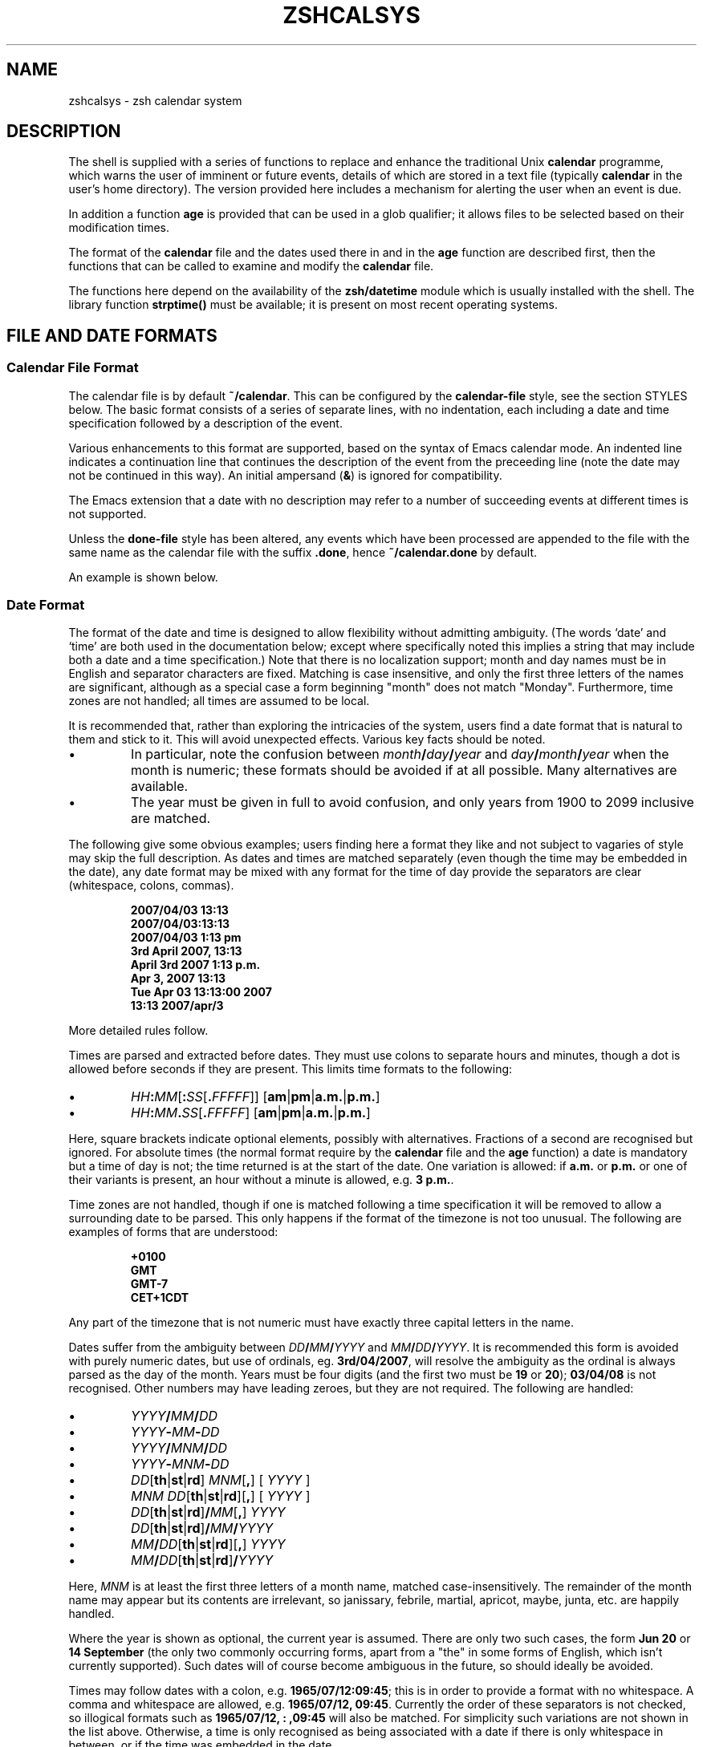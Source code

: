 .TH "ZSHCALSYS" "1" "April 19, 2006" "zsh 4\&.3\&.4"
.SH "NAME"
zshcalsys \- zsh calendar system
.\" Yodl file: Zsh/calsys.yo
.SH "DESCRIPTION"
.PP
The shell is supplied with a series of functions to replace and enhance the
traditional Unix \fBcalendar\fP programme, which warns the user of imminent
or future events, details of which are stored in a text file (typically
\fBcalendar\fP in the user\&'s home directory)\&.  The version provided here
includes a mechanism for alerting the user when an event is due\&.
.PP
In addition a function \fBage\fP is provided that can be used in a glob
qualifier; it allows files to be selected based on their modification
times\&.
.PP
The format of the \fBcalendar\fP file and the dates used there in and in
the \fBage\fP function are described first, then the functions that can
be called to examine and modify the \fBcalendar\fP file\&.
.PP
The functions here depend on the availability of the \fBzsh/datetime\fP
module which is usually installed with the shell\&.  The library function
\fBstrptime()\fP must be available; it is present on most recent
operating systems\&.
.PP
.PP
.SH "FILE AND DATE FORMATS"
.PP
.SS "Calendar File Format"
.PP
The calendar file is by default \fB~/calendar\fP\&.  This can be configured
by the \fBcalendar\-file\fP style, see
the section STYLES below\&.  The basic format consists
of a series of separate lines, with no indentation, each including
a date and time specification followed by a description of the event\&.
.PP
Various enhancements to this format are supported, based on the syntax
of Emacs calendar mode\&.  An indented line indicates a continuation line
that continues the description of the event from the preceeding line
(note the date may not be continued in this way)\&.  An initial ampersand
(\fB&\fP) is ignored for compatibility\&.
.PP
The Emacs extension that a date with no description may refer to a number
of succeeding events at different times is not supported\&.
.PP
Unless the \fBdone\-file\fP style has been altered, any events which
have been processed are appended to the file with the same name as the
calendar file with the suffix \fB\&.done\fP, hence \fB~/calendar\&.done\fP by
default\&.
.PP
An example is shown below\&.
.PP
.SS "Date Format"
.PP
The format of the date and time is designed to allow flexibility without
admitting ambiguity\&.  (The words `date\&' and `time' are both used in the
documentation below; except where specifically noted this implies a string
that may include both a date and a time specification\&.)  Note that there is
no localization support; month and day names must be in English and
separator characters are fixed\&.  Matching is case insensitive, and only the
first three letters of the names are significant, although as a special
case a form beginning "month" does not match "Monday"\&.  Furthermore, time
zones are not handled; all times are assumed to be local\&.
.PP
It is recommended that, rather than exploring the intricacies of the
system, users find a date format that is natural to them and stick to it\&.
This will avoid unexpected effects\&.  Various key facts should be noted\&.
.PP
.PD 0
.TP
.PD
\(bu
In particular, note the confusion between
\fImonth\fP\fB/\fP\fIday\fP\fB/\fP\fIyear\fP and
\fIday\fP\fB/\fP\fImonth\fP\fB/\fP\fIyear\fP when the month is numeric; these
formats should be avoided if at all possible\&.  Many alternatives are
available\&.
.TP
\(bu
The year must be given in full to avoid confusion, and only years
from 1900 to 2099 inclusive are matched\&.
.PP
The following give some obvious examples; users finding here
a format they like and not subject to vagaries of style may skip
the full description\&.  As dates and times are matched separately
(even though the time may be embedded in the date), any date format
may be mixed with any format for the time of day provide the
separators are clear (whitespace, colons, commas)\&.
.PP
.RS
.nf
\fB2007/04/03 13:13
2007/04/03:13:13
2007/04/03 1:13 pm
3rd April 2007, 13:13
April 3rd 2007 1:13 p\&.m\&.
Apr 3, 2007 13:13
Tue Apr 03 13:13:00 2007
13:13 2007/apr/3\fP
.fi
.RE
.PP
More detailed rules follow\&.
.PP
Times are parsed and extracted before dates\&.  They must use colons
to separate hours and minutes, though a dot is allowed before seconds
if they are present\&.  This limits time formats to the following:
.PP
.PD 0
.TP
.PD
\(bu
\fIHH\fP\fB:\fP\fIMM\fP[\fB:\fP\fISS\fP[\fB\&.\fP\fIFFFFF\fP]] [\fBam\fP|\fBpm\fP|\fBa\&.m\&.\fP|\fBp\&.m\&.\fP]
.TP
\(bu
\fIHH\fP\fB:\fP\fIMM\fP\fB\&.\fP\fISS\fP[\fB\&.\fP\fIFFFFF\fP] [\fBam\fP|\fBpm\fP|\fBa\&.m\&.\fP|\fBp\&.m\&.\fP]
.PP
Here, square brackets indicate optional elements, possibly with
alternatives\&.  Fractions of a second are recognised but ignored\&.  For
absolute times (the normal format require by the \fBcalendar\fP file and the
\fBage\fP function) a date is mandatory but a time of day is not; the time
returned is at the start of the date\&.  One variation is allowed: if
\fBa\&.m\&.\fP or \fBp\&.m\&.\fP or one of their variants is present, an hour without a
minute is allowed, e\&.g\&. \fB3 p\&.m\&.\fP\&.
.PP
Time zones are not handled, though if one is matched following a time
specification it will be removed to allow a surrounding date to be
parsed\&.  This only happens if the format of the timezone is not too
unusual\&.  The following are examples of forms that are understood:
.PP
.RS
.nf
\fB+0100
GMT
GMT\-7
CET+1CDT\fP
.fi
.RE
.PP
Any part of the timezone that is not numeric must have exactly three
capital letters in the name\&.
.PP
Dates suffer from the ambiguity between \fIDD\fP\fB/\fP\fIMM\fP\fB/\fP\fIYYYY\fP
and \fIMM\fP\fB/\fP\fIDD\fP\fB/\fP\fIYYYY\fP\&.  It is recommended this form is
avoided with purely numeric dates, but use of ordinals,
eg\&. \fB3rd/04/2007\fP, will resolve the ambiguity as the ordinal is always
parsed as the day of the month\&.  Years must be four digits (and the first
two must be \fB19\fP or \fB20\fP); \fB03/04/08\fP is not recognised\&.  Other
numbers may have leading zeroes, but they are not required\&.  The following
are handled:
.PP
.PD 0
.TP
.PD
\(bu
\fIYYYY\fP\fB/\fP\fIMM\fP\fB/\fP\fIDD\fP
.TP
\(bu
\fIYYYY\fP\fB\-\fP\fIMM\fP\fB\-\fP\fIDD\fP
.TP
\(bu
\fIYYYY\fP\fB/\fP\fIMNM\fP\fB/\fP\fIDD\fP
.TP
\(bu
\fIYYYY\fP\fB\-\fP\fIMNM\fP\fB\-\fP\fIDD\fP
.TP
\(bu
\fIDD\fP[\fBth\fP|\fBst\fP|\fBrd\fP] \fIMNM\fP[\fB,\fP] [ \fIYYYY\fP ]
.TP
\(bu
\fIMNM\fP \fIDD\fP[\fBth\fP|\fBst\fP|\fBrd\fP][\fB,\fP] [ \fIYYYY\fP ]
.TP
\(bu
\fIDD\fP[\fBth\fP|\fBst\fP|\fBrd\fP]\fB/\fP\fIMM\fP[\fB,\fP] \fIYYYY\fP
.TP
\(bu
\fIDD\fP[\fBth\fP|\fBst\fP|\fBrd\fP]\fB/\fP\fIMM\fP\fB/\fP\fIYYYY\fP
.TP
\(bu
\fIMM\fP\fB/\fP\fIDD\fP[\fBth\fP|\fBst\fP|\fBrd\fP][\fB,\fP] \fIYYYY\fP
.TP
\(bu
\fIMM\fP\fB/\fP\fIDD\fP[\fBth\fP|\fBst\fP|\fBrd\fP]\fB/\fP\fIYYYY\fP
.PP
Here, \fIMNM\fP is at least the first three letters of a month name,
matched case\-insensitively\&.  The remainder of the month name may appear but
its contents are irrelevant, so janissary, febrile, martial, apricot,
maybe, junta, etc\&. are happily handled\&.
.PP
Where the year is shown as optional, the current year is assumed\&.  There
are only two such cases, the form \fBJun 20\fP or \fB14 September\fP (the only
two commonly occurring forms, apart from a "the" in some forms of English,
which isn\&'t currently supported)\&.  Such dates will of course become
ambiguous in the future, so should ideally be avoided\&.
.PP
Times may follow dates with a colon, e\&.g\&. \fB1965/07/12:09:45\fP; this is in
order to provide a format with no whitespace\&.  A comma and whitespace are
allowed, e\&.g\&. \fB1965/07/12, 09:45\fP\&.  Currently the order of these
separators is not checked, so illogical formats such as \fB1965/07/12, :
,09:45\fP will also be matched\&.  For simplicity such variations are not shown
in the list above\&.  Otherwise, a time is only recognised as being
associated with a date if there is only whitespace in between, or if the
time was embedded in the date\&.
.PP
Days of the week are not normally scanned, but will be ignored if they
occur at the start of the date pattern only\&.  However, in contexts where it
is useful to specify dates relative to today, days of the week with no
other date specification may be given\&.  The day is assumed to be either
today or within the past week\&.  Likewise, the words \fByesterday\fP,
\fBtoday\fP and \fBtomorrow\fP are handled\&.  All matches are case\-insensitive\&.
Hence if today is Monday, then \fBSunday\fP is equivalent to \fByesterday\fP,
\fBMonday\fP is equivalent to \fBtoday\fP, but \fBTuesday\fP gives a date six
days ago\&.  This is not generally useful within the calendar file\&.
Dates in this format may be combined with a time specification; for
example \fBTomorrow, 8 p\&.m\&.\fP\&.
.PP
For example, the standard date format:
.PP
.RS
.nf
\fBFri Aug 18 17:00:48 BST 2006\fP
.fi
.RE
.PP
is handled by matching \fIHH\fP\fB:\fP\fIMM\fP\fB:\fP\fISS\fP and removing it
together with the matched (but unused) time zone\&.  This leaves the following:
.PP
.RS
.nf
\fBFri Aug 18 2006\fP
.fi
.RE
.PP
\fBFri\fP is ignored and the rest is matched according to the standard rules\&.
.PP
.SS "Relative Time Format"
.PP
In certain places relative times are handled\&.  Here, a date is not allowed;
instead a combination of various supported periods are allowed, together
with an optional time\&.  The periods must be in order from most to
least significant\&.
.PP
In some cases, a more accurate calculation is possible when there is an
anchor date:  offsets of months or years pick the correct day, rather than
being rounded, and it is possible to pick a particular day in a month as
`(1st Friday)\&', etc\&., as described in more detail below\&.
.PP
Anchors are available in the following cases\&.  If one or two times are
passed to the function \fBcalendar\fP, the start time acts an anchor for the
end time when the end time is relative (even if the start time is
implicit)\&.  When examining calendar files, the scheduled event being
examined anchors the warning time when it is given explicitly by means of
the \fBWARN\fP keyword; likewise, the scheduled event anchors a repitition
period when given by the \fBRPT\fP keyword, so that specifications such as
\fBRPT 2 months, 3rd Thursday\fP are handled properly\&.  Finally, the \fB\-R\fP
argument to \fBcalendar_scandate\fP directly provides an anchor for relative
calculations\&.
.PP
The periods handled, with possible abbreviations are:
.PP
.PD 0
.TP
.PD
Years
\fByears\fP, \fByrs\fP, \fBys\fP, \fByear\fP, \fByr\fP, \fBy\fP, \fByearly\fP\&.
A year is 365\&.25 days unless there is an anchor\&.
.TP
Months
\fBmonths\fP, \fBmons\fP, \fBmnths\fP, \fBmths\fP, \fBmonth\fP, \fBmon\fP,
\fBmnth\fP, \fBmth\fP, \fBmonthly\fP\&.  Note that \fBm\fP, \fBms\fP, \fBmn\fP, \fBmns\fP
are ambiguous and are \fInot\fP handled\&.  A month is a period
of 30 days rather than a calendar month unless there is an anchor\&.
.TP
Weeks
\fBweeks\fP, \fBwks\fP, \fBws\fP, \fBweek\fP, \fBwk\fP, \fBw\fP, \fBweekly\fP
.TP
Days
\fBdays\fP, \fBdys\fP, \fBds\fP, \fBday\fP, \fBdy\fP, \fBd\fP, \fBdaily\fP
.TP
Hours
\fBhours\fP, \fBhrs\fP, \fBhs\fP, \fBhour\fP, \fBhr\fP, \fBh\fP, \fBhourly\fP
.TP
Minutes
\fBminutes\fP, \fBmins\fP, \fBminute\fP, \fBmin\fP, but \fInot\fP \fBm\fP,
\fBms\fP, \fBmn\fP or \fBmns\fP
.TP
Seconds
\fBseconds\fP, \fBsecs\fP, \fBss\fP, \fBsecond\fP, \fBsec\fP, \fBs\fP
.PP
Spaces between the numbers are optional, but are required between items,
although a comma may be used (with or without spaces)\&.
.PP
The forms \fByearly\fP to \fBhourly\fP allow the number to be omitted; it is
assumed to be 1\&.  For example, \fB1 d\fP and \fBdaily\fP are equivalent\&.  Note
that using those forms with plurals is confusing; \fB2 yearly\fP is the same
as \fB2 years\fP, \fInot\fP twice yearly, so it is recommended they only
be used without numbers\&.
.PP
When an anchor time is present, there is an extension to handle regular
events in the form of the \fIn\fPth \fIsome\fPday of the month\&.  Such a
specification must occur immediately after any year and month
specification, but before any time of day, and must be in the form
\fIn\fP\fB(th|st|rd)\fP \fIday\fP, for example \fB1st Tuesday\fP or
\fB3rd Monday\fP\&.  As in other places, days are matched case insensitively,
must be in English, and only the first three letters are significant except
that a form beginning `month\&' does not match `Monday'\&.  No attempt is made
to sanitize the resulting date; attempts to squeeze too many occurrences
into a month will push the day into the next month (but in the obvious
fashion, retaining the correct day of the week)\&.
.PP
Here are some examples:
.PP
.RS
.nf
\fB30 years 3 months 4 days 3:42:41
14 days 5 hours
Monthly, 3rd Thursday
4d,10hr\fP
.fi
.RE
.PP
.SS "Example"
.PP
Here is an example calendar file\&.  It uses a consistent date format,
as recommended above\&.
.PP
.RS
.nf
\fBFeb 1, 2006 14:30 Pointless bureaucratic meeting
Mar 27, 2006 11:00 Mutual recrimination and finger pointing
  Bring water pistol and waterproofs
Apr 10, 2006 13:30 Even more pointless blame assignment exercise WARN 30 mins
May 18, 2006 16:00 Regular moaning session RPT monthly, 3rd Thursday\fP
.fi
.RE
.PP
The second entry has a continuation line\&.  The third entry will produce
a warning 30 minutes before the event (to allow you to equip yourself
appropriately)\&.  The fourth entry repeats after a month on the 3rd
Thursday, i\&.e\&. June 15, 2006, at the same time\&.
.PP
.SH "USER FUNCTIONS"
.PP
This section describes functions that are designed to be called
directly by the user\&.  The first part describes those functions
associated with the user\&'s calendar; the second part describes
the use in glob qualifiers\&.
.PP
.SS "Calendar system functions"
.PP
.PD 0
.TP
.PD 0
\fBcalendar\fP [ \fB\-adDsv\fP ] [ \fB\-C\fP \fIcalfile\fP ] [ \-n \fInum\fP ] [ \fB\-S\fP \fIshowprog\fP ] [ [ \fIstart\fP ] \fIend\fP ](
.TP
.PD
\fBcalendar \-r\fP [ \fB\-adDrsv\fP ] [ \fB\-C\fP \fIcalfile\fP ] [ \-n \fInum\fP ] [ \fB\-S\fP \fIshowprog\fP ] [ \fIstart\fP ]
Show events in the calendar\&.
.RS
.PP
With no arguments, show events from the start of today until the end of
the next working day after today\&.  In other words, if today is Friday,
Saturday, or Sunday, show up to the end of the following Monday, otherwise
show today and tomorrow\&.
.PP
If \fIend\fP is given, show events from the start of today up to the time
and date given, which is in the format described in the previous section\&.
Note that if this is a date the time is assumed to be midnight at the
start of the date, so that effectively this shows all events before
the given date\&.
.PP
\fIend\fP may start with a \fB+\fP, in which case the remainder of the
specification is a relative time format as described in the previous
section indicating the range of time from the start time that is to
be included\&.
.PP
If \fIstart\fP is also given, show events starting from that time and date\&.
The word \fBnow\fP can be used to indicate the current time\&.
.PP
To implement an alert when events are due, include \fBcalendar \-s\fP in your
\fB~/\&.zshrc\fP file\&.
.PP
Options:
.PP
.PD 0
.TP
.PD
\fB\-a\fP
Show all items in the calendar, regardless of the \fBstart\fP and
\fBend\fP\&.
.TP
\fB\-C\fP \fIcalfile\fP
Explicitly specify a calendar file instead of the value of
the \fBcalendar\-file\fP style or the the default \fB~/calendar\fP\&.
.TP
\fB\-d\fP
Move any events that have passed from the calendar file to the
"done" file, as given by the \fBdone\-file\fP style or the default
which is the calendar file with \fB\&.done\fP appended\&.  This option
is implied by the \fB\-s\fP option\&.
.TP
\fB\-D\fP
Turns off the option \fB\-d\fP, even if the \fB\-s\fP option is also present\&.
.TP
\fB\-n\fP \fInum\fP, \fB\-\fP\fInum\fP
Show at least \fInum\fP events, if present in the calendar file, regardless
of the \fBstart\fP and \fBend\fP\&.
.TP
\fB\-r\fP
Show all the remaining options in the calendar, ignoring the given \fBend\fP
time\&.  The \fBstart\fP time is respected; any argument given is treated
as a \fBstart\fP time\&.
.TP
\fB\-s\fP
Use the shell\&'s \fBsched\fP command to schedule a timed event that
will warn the user when an event is due\&.  Note that the \fBsched\fP command
only runs if the shell is at an interactive prompt; a foreground taks
blocks the scheduled task from running until it is finished\&.
.RS
.PP
The timed event usually runs the programme \fBcalendar_show\fP to show
the event, as described in
the section UTILITY FUNCTIONS below\&.
.PP
By default, a warning of the event is shown five minutes before it is due\&.
The warning period can be configured by the style \fBwarn\-time\fP or
for a single calendar entry by including \fBWARN\fP \fIreltime\fP in the first
line of the entry, where \fIreltime\fP is one of the usual relative time
formats\&.
.PP
A repeated event may be indicated by including \fBRPT\fP \fIreldate\fP in the
first line of the entry\&.  After the scheduled event has been displayed
it will be re\-entered into the calendar file at a time \fIreldate\fP
after the existing event\&.  Note that this is currently the only use
made of the repeat count, so that it is not possible to query the schedule
for a recurrence of an event in the calendar until the previous event
has passed\&.
.PP
It is safe to run \fBcalendar \-s\fP to reschedule an existing event
(if the calendar file has changed, for example), and also to have it
running in multiples instances of the shell since the calendar file
is locked when in use\&.
.PP
By default, expired events are moved to the "done" file; see the \fB\-d\fP
option\&.  Use \fB\-D\fP to prevent this\&.
.RE
.TP
\fB\-S\fP \fIshowprog\fP
Explicitly specify a programme to be used for showing events instead
of the value of the \fBshow\-prog\fP style or the default \fBcalendar_show\fP\&.
.TP
\fB\-v\fP
Verbose:  show more information about stages of processing\&.  This
is useful for confirming that the function has successfully parsed
the dates in the calendar file\&.
.RE
.TP
\fBcalendar_add\fP [ \fB\-BL\fP ] \fIevent \&.\&.\&.\fP
Adds a single event to the calendar in the appropriate location\&.
Using this function ensures that the calendar file is sorted in date
and time order\&.  It also makes special arrangments for locking
the file will it is altered\&.  The old calendar is left in a file
with the suffix \fB\&.old\fP\&.
.RS
.PP
The option \fB\-B\fP indicates that backing up the calendar file will be
handled by the caller and should not be performed by \fBcalendar_add\fP\&.  The
option \fB\-L\fP indicates that \fBcalendar_add\fP does not need to lock the
calendar file up the old one as it is already locked\&.  These options will
not usually be needed by users\&.
.RE
.TP
\fBcalendar_edit\fP
This calls the user\&'s editor to edit the calendar file\&.  The editor
is given by the variable \fBVISUAL\fP, if set, else the variable \fBEDITOR\fP\&.
If the calendar scheduler was running, then after editing the file
\fBcalendar \-s\fP is called to update it\&.
.RS
.PP
This function locks out the calendar system during the edit\&.
Hence it should be used to edit the calendar file if there is any
possibility of a calendar event occurring meanwhile\&.
.RE
.TP
\fBcalendar_showdate\fP [ \fB\-r\fP ] [ \fB\-f\fP \fIfmt\fP ] \fIdate\-spec \&.\&.\&.\fP
The given \fIdate\-spec\fP is interpreted and the corresponding date and
time printed\&.  If the initial \fIdate\-spec\fP begins with a \fB+\fP or
\fB\-\fP it is treated as relative to the current time; \fIdate\-spec\fPs after
the first are treated as relative to the date calculated so far and
a leading \fB+\fP is optional in that case\&.  This allows one to
use the system as a date calculator\&.  For example, \fBcalendar_showdate \&'+1
month, 1st Friday\&'\fP shows the date of the first Friday of next month\&.
.RS
.PP
With the option \fB\-r\fP nothing is printed but the value of the date and
timein seconds since the epoch is stored in the parameter \fBREPLY\fP\&.
.PP
With the option \fB\-f\fP \fIfmt\fP the given date/time conversion format
is passed to \fBstrftime\fP; see notes on the \fBdate\-format\fP style below\&.
.PP
In order to avoid ambiguity with negative relative date specifications,
options must occur in separate words; in other words, \fB\-r\fP and \fB\-f\fP
should not be combined in the same word\&.
.RE
.TP
\fBcalendar_sort\fP
Sorts the calendar file into date and time order\&.    The old calendar is
left in a file with the suffix \fB\&.old\fP\&.
.PP
.SS "Glob qualifiers"
.PP
The function \fBage\fP can be autoloaded and use separately from
the calendar system, although it uses the function \fBcalendar_scandate\fP
for date formatting\&.  It requires the \fBzsh/stat\fP builtin, which
makes available the builtin \fBstat\fP\&.  This may conflict with an
external programme of the same name; if it does, the builtin may be
disabled for normal operation by including the following code in
an initialization file:
.PP
.RS
.nf
\fBzmodload \-i zsh/stat
disable stat\fP
.fi
.RE
.PP
\fBage\fP selects files having a given modification time for use
as a glob qualifer\&.  The format of the date is the same as that
understood by the calendar system, described in
the section FILE AND DATE FORMATS above\&.
.PP
The function can take one or two arguments, which can be supplied either
directly as command or arguments, or separately as shell parameters\&.
.PP
.RS
.nf
\fBprint *(e:age 2006/10/04 2006/10/09:)\fP
.fi
.RE
.PP
The example above matches all files modified between the start of those
dates\&.  The second argument may alternatively be a relative time
introduced by a \fB+\fP:
.PP
.RS
.nf
\fBprint *(e:age 2006/10/04 +5d:)\fP
.fi
.RE
.PP
The example above is equivalent to the previous example\&.
.PP
In addition to the special use of days of the week, \fBtoday\fP and
\fByesterday\fP, times with no date may be specified; these apply to today\&.
Obviously such uses become problematic around midnight\&.
.PP
.RS
.nf
\fBprint *(e\-age 12:00 13:30\-)\fP
.fi
.RE
.PP
The example above shows files modified between 12:00 and 13:00 today\&.
.PP
.RS
.nf
\fBprint *(e:age 2006/10/04:)\fP
.fi
.RE
.PP
The example above matches all files modified on that date\&.  If the second
argument is omitted it is taken to be exactly 24 hours after the first
argument (even if the first argument contains a time)\&.
.PP
.RS
.nf
\fBprint *(e\-age 2006/10/04:10:15 2006/10/04:10:45\-)\fP
.fi
.RE
.PP
The example above supplies times\&.  Note that whitespace within the time and
date specification must be quoted to ensure \fBage\fP receives the correct
arguments, hence the use of the additional colon to separate the date and
time\&.
.PP
.RS
.nf
\fBAGEREF1=2006/10/04:10:15
AGEREF2=2006/10/04:10:45
print *(+age)\fP
.fi
.RE
.PP
This shows the same example before using another form of argument
passing\&.  The dates and times in the parameters \fBAGEREF1\fP and \fBAGEREF2\fP
stay in effect until unset, but will be overridden if any argument is
passed as an explicit argument to age\&.  Any explicit argument
causes both parameters to be ignored\&.
.PP
.SH "STYLES"
.PP
The zsh style mechanism using the \fBzstyle\fP command is describe in
\fIzshmodules\fP(1)\&.  This is the same mechanism
used in the completion system\&.
.PP
The styles below are all examined in the context
\fB:datetime:\fP\fIfunction\fP\fB:\fP, for example \fB:datetime:calendar:\fP\&.
.PP
.PD 0
.TP
.PD
\fBcalendar\-file\fP
The location of the main calendar\&.  The default is \fB~/calendar\fP\&.
.TP
\fBdate\-format\fP
A \fBstrftime\fP format string (see \fIstrftime\fP(3)) with the zsh
extensions \fB%f\fP for a day of the month with no leading zero or space
for single digits, and \fB%k\fP or \fB%l\fP for the hour of the day on the 24\-
or 12\-hour clock, again with no leading zero or space for single digits\&.
.RS
.PP
This is used for outputting dates in \fBcalendar\fP, both to support
the \fB\-v\fP option and when adding recurring events back to the calendar
file, and in \fBcalendar_showdate\fP as the final output format\&.
.PP
If the style is not set, the default used is similar the standard system
format as output by the \fBdate\fP command (also known as `ctime format\&'):
`\fB%a %b %d %H:%M:%S %Z %Y\fP\&'\&.
.RE
.TP
\fBdone\-file\fP
The location of the file to which events which have passed are appended\&.
The default is the calendar file location with the suffix \fB\&.done\fP\&.
The style may be set to an empty string in which case a "done" file
will not be maintained\&.
.TP
\fBshow\-prog\fP
The programme run by \fBcalendar\fP for showing events\&.  It will
be passed the start time and stop time of the events requested in seconds
since the epoch followed by the event text\&.  Note that \fBcalendar \-s\fP uses
a start time and stop time equal to one another to indicate alerts
for specific events\&.
.RS
.PP
The default is the function \fBcalendar_show\fP\&.
.RE
.TP
\fBwarn\-time\fP
The time before an event at which a warning will be displayed, if the
first line of the event does not include the text \fBEVENT\fP \fIreltime\fP\&.
The default is 5 minutes\&.
.PP
.SH "UTILITY FUNCTIONS"
.PP
.PD 0
.TP
.PD
\fBcalendar_lockfiles\fP
Attempt to lock the files given in the argument\&.  To prevent
problems with network file locking this is done in an ad hoc fashion
by attempting to create a symbolic link to the file with the name
\fIfile\fP\fB\&.lockfile\fP\&.  No other system level functions are used
for locking, i\&.e\&. the file can be accessed and modified by any
utility that does not use this mechanism\&.  In particular, the user is not
prevented from editing the calendar file at the same time unless
\fBcalendar_edit\fP is used\&.
.RS
.PP
Three attempts are made to lock the file before giving up\&.  If the module
\fBzsh/zselect\fP is available, the times of the attempts are jittered so that
multiple instances of the calling function are unlikely to retry at the
same time\&.
.PP
The files locked are appended to the array \fBlockfiles\fP, which should
be local to the caller\&.
.PP
If all files were successully, status zero is returned, else status one\&.
.PP
This function may be used as a general file locking function, although
this will only work if only this mechanism is used to lock files\&.
.RE
.TP
\fBcalendar_read\fP
This is a backend used by various other functions to parse the
calendar file, which is passed as the only argument\&.  The array
\fBcalendar_entries\fP is set to the list of events in the file; no
pruning is done except that ampersands are removed from the start of
the line\&.  Each entry may contain multiple lines\&.
.TP
\fBcalendar_scandate\fP
This is a generic function to parse dates and times that may be
used separately from the calendar system\&.  The argument is a date
or time specification as described in
the section FILE AND DATE FORMATS above\&.  The parameter \fBREPLY\fP
is set to the number of seconds since the epoch corresponding to that date
or time\&.  By default, the date and time may occur anywhere within the given
argument\&.
.RS
.PP
Returns status zero if the date and time were successfully parsed,
else one\&.
.PP
Options:
.PD 0
.TP
.PD
\fB\-a\fP
The date and time are anchored to the start of the argument; they
will not be matched if there is preceeding text\&.
.TP
\fB\-A\fP
The date and time are anchored to both the start and end of the argument;
they will not be matched if the is any other text in the argument\&.
.TP
\fB\-d\fP
Enable additional debugging output\&.
.TP
\fB\-m\fP
Minus\&.  When \fB\-R\fP \fIanchor_time\fP is also given the relative time is
calculated backwards from \fIanchor_time\fP\&.
.TP
\fB\-r\fP
The argument passed is to be parsed as a relative time\&.
.TP
\fB\-R\fP \fIanchor_time\fP
The argument passed is to be parsed as a relative time\&.  The time is
relative to \fIanchor_time\fP, a time in seconds since the epoch,
and the returned value is the absolute time corresponding to advancing
\fIanchor_time\fP by the relative time given\&.
This allows lengths of months to be correctly taken into account\&.  If
the final day does not exist in the given month, the last day of the
final month is given\&.  For example, if the anchor time is during 31st
January 2007 and the relative time is 1 month, the final time is the
same time of day during 28th February 2007\&.
.TP
\fB\-s\fP
In addition to setting \fBREPLY\fP, set \fBREPLY2\fP to the remainder of
the argument after the date and time have been stripped\&.  This is
empty if the option \fB\-A\fP was given\&.
.TP
\fB\-t\fP
Allow a time with no date specification\&.  The date is assumed to be
today\&.  The behaviour is unspecified if the iron tongue of midnight
is tolling twelve\&.
.RE
.TP
\fBcalendar_show\fP
The function used by default to display events\&.  It accepts a start time
and end time for events, both in epoch seconds, and an event description\&.
.RS
.PP
The event is always printed to standard output\&.  If the command line editor
is active (which will usually be the case) the command line will be
redisplayed after the output\&.
.PP
If the parameter \fBDISPLAY\fP is set and the start and end times are
the same (indicating a scheduled event), the function uses the
command \fBxmessage\fP to display a window with the event details\&.
.RE
.RE
.PP
.SH "BUGS"
.PP
As the system is based entirely on shell functions (with a little support
from the \fBzsh/datetime\fP module) the mechanisms used are not as robust as
those provided by a dedicated calendar utility\&.  Consequently the user
should not rely on the shell for vital alerts\&.
.PP
There is no \fBcalendar_delete\fP function\&.
.PP
There is no localization support for dates and times, nor any support
for the use of time zones\&.
.PP
Relative periods of months and years do not take into account the variable
number of days\&.
.PP
The \fBcalendar_show\fP function is currently hardwired to use \fBxmessage\fP
for displaying alerts on X Window System displays\&.  This should be
configurable and ideally integrate better with the desktop\&.
.PP
\fBcalendar_lockfiles\fP hangs the shell while waiting for a lock on a file\&.
If called from a scheduled task, it should instead reschedule the event
that caused it\&.
